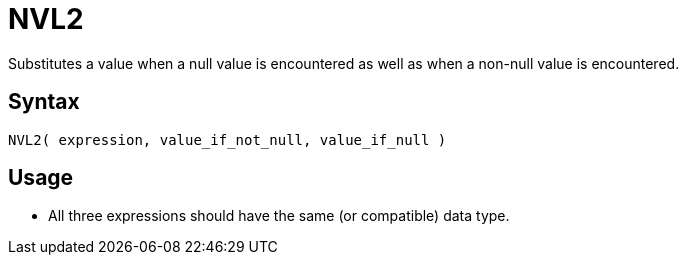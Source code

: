 ////
Licensed to the Apache Software Foundation (ASF) under one
or more contributor license agreements.  See the NOTICE file
distributed with this work for additional information
regarding copyright ownership.  The ASF licenses this file
to you under the Apache License, Version 2.0 (the
"License"); you may not use this file except in compliance
with the License.  You may obtain a copy of the License at
  http://www.apache.org/licenses/LICENSE-2.0
Unless required by applicable law or agreed to in writing,
software distributed under the License is distributed on an
"AS IS" BASIS, WITHOUT WARRANTIES OR CONDITIONS OF ANY
KIND, either express or implied.  See the License for the
specific language governing permissions and limitations
under the License.
////
= NVL2

Substitutes a value when a null value is encountered as well as when a non-null value is encountered.

== Syntax

----
NVL2( expression, value_if_not_null, value_if_null )
----

== Usage

* All three expressions should have the same (or compatible) data type.